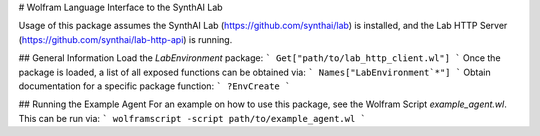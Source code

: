 # Wolfram Language Interface to the SynthAI Lab

Usage of this package assumes the SynthAI Lab (https://github.com/synthai/lab) is installed, and the Lab HTTP Server (https://github.com/synthai/lab-http-api) is running.

## General Information
Load the `LabEnvironment` package:
```
Get["path/to/lab_http_client.wl"]
```
Once the package is loaded, a list of all exposed functions can be obtained via:
```
Names["LabEnvironment`*"]
```
Obtain documentation for a specific package function:
```
?EnvCreate
```

## Running the Example Agent
For an example on how to use this package, see the Wolfram Script `example_agent.wl`.
This can be run via:
```
wolframscript -script path/to/example_agent.wl
```

